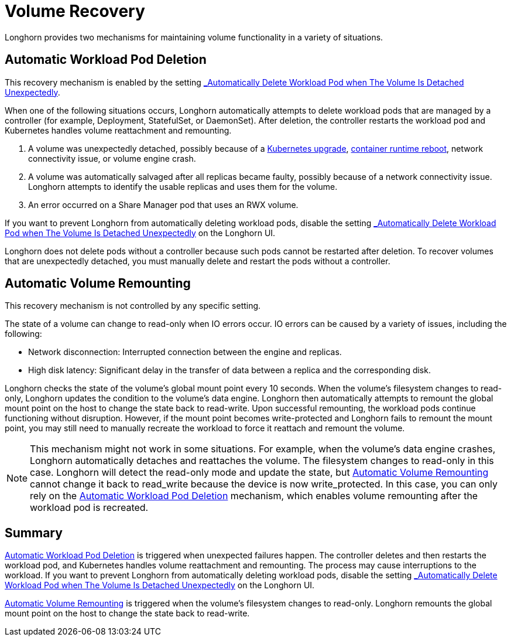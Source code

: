 = Volume Recovery
:current-version: {page-component-version}

Longhorn provides two mechanisms for maintaining volume functionality in a variety of situations.

== Automatic Workload Pod Deletion

This recovery mechanism is enabled by the setting xref:longhorn-system/settings.adoc#_automatically_delete_workload_pod_when_the_volume_is_detached_unexpectedly[_Automatically Delete Workload Pod when The Volume Is Detached Unexpectedly_].

When one of the following situations occurs, Longhorn automatically attempts to delete workload pods that are managed by a controller (for example, Deployment, StatefulSet, or DaemonSet). After deletion, the controller restarts the workload pod and Kubernetes handles volume reattachment and remounting.

. A volume was unexpectedly detached, possibly because of a https://github.com/longhorn/longhorn/issues/703[Kubernetes upgrade], https://github.com/longhorn/longhorn/issues/686[container runtime reboot], network connectivity issue, or volume engine crash.
. A volume was automatically salvaged after all replicas became faulty, possibly because of a network connectivity issue. Longhorn attempts to identify the usable replicas and uses them for the volume.
. An error occurred on a Share Manager pod that uses an RWX volume.

If you want to prevent Longhorn from automatically deleting workload pods, disable the setting xref:longhorn-system/settings.adoc#_automatically_delete_workload_pod_when_the_volume_is_detached_unexpectedly[_Automatically Delete Workload Pod when The Volume Is Detached Unexpectedly_] on the Longhorn UI.

Longhorn does not delete pods without a controller because such pods cannot be restarted after deletion. To recover volumes that are unexpectedly detached, you must manually delete and restart the pods without a controller.

== Automatic Volume Remounting

This recovery mechanism is not controlled by any specific setting.

The state of a volume can change to read-only when IO errors occur. IO errors can be caused by a variety of issues, including the following:

* Network disconnection: Interrupted connection between the engine and replicas.
* High disk latency: Significant delay in the transfer of data between a replica and the corresponding disk.

Longhorn checks the state of the volume's global mount point every 10 seconds. When the volume's filesystem changes to read-only, Longhorn updates the condition to the volume's data engine. Longhorn then automatically attempts to remount the global mount point on the host to change the state back to read-write. Upon successful remounting, the workload pods continue functioning without disruption. However, if the mount point becomes write-protected and Longhorn fails to remount the mount point, you may still need to manually recreate the workload to force it reattach and remount the volume.

NOTE: This mechanism might not work in some situations. For example, when the volume's data engine crashes, Longhorn automatically detaches and reattaches the volume. The filesystem changes to read-only in this case. Longhorn will detect the read-only mode and update the state, but <<_automatic_volume_remounting,Automatic Volume Remounting>> cannot change it back to read_write because the device is now write_protected. In this case, you can only rely on the <<_automatic_workload_pod_deletion,Automatic Workload Pod Deletion>> mechanism, which enables volume remounting after the workload pod is recreated.

== Summary

<<_automatic_workload_pod_deletion,Automatic Workload Pod Deletion>> is triggered when unexpected failures happen. The controller deletes and then restarts the workload pod, and Kubernetes handles volume reattachment and remounting. The process may cause interruptions to the workload. If you want to prevent Longhorn from automatically deleting workload pods, disable the setting xref:longhorn-system/settings.adoc#_automatically_delete_workload_pod_when_the_volume_is_detached_unexpectedly[_Automatically Delete Workload Pod when The Volume Is Detached Unexpectedly_] on the Longhorn UI.

<<_automatic_volume_remounting,Automatic Volume Remounting>> is triggered when the volume's filesystem changes to read-only. Longhorn remounts the global mount point on the host to change the state back to read-write.
